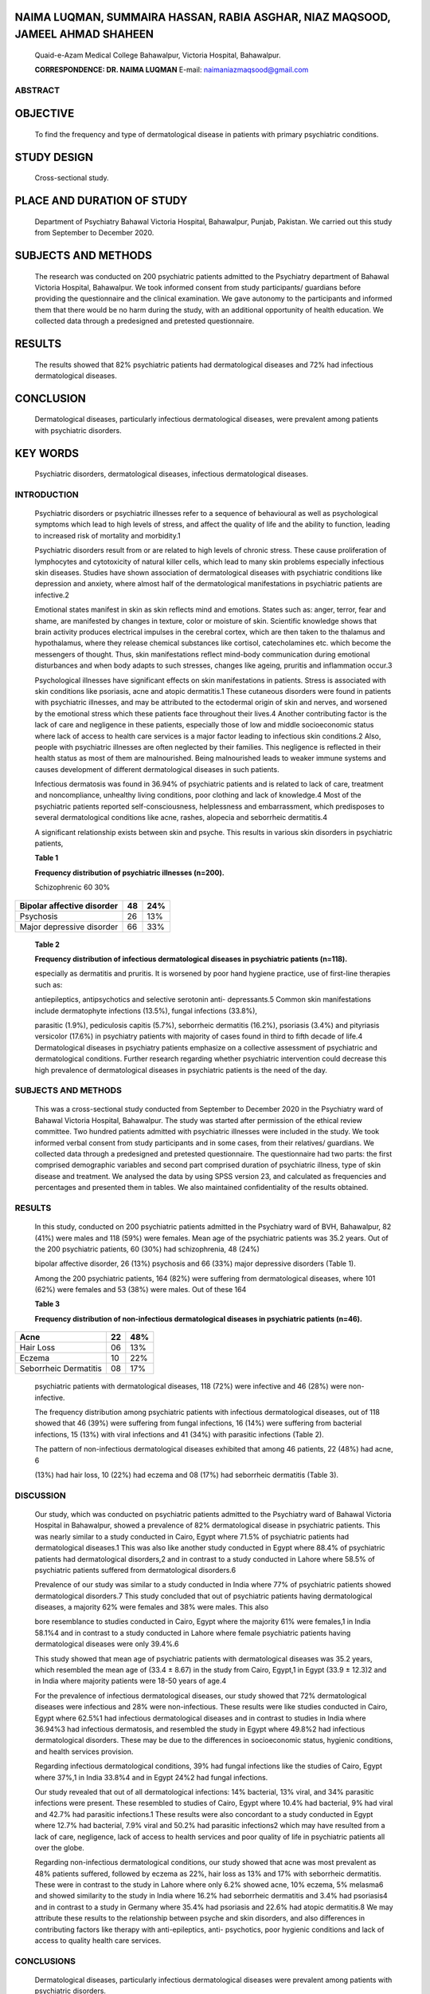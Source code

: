 NAIMA LUQMAN, SUMMAIRA HASSAN, RABIA ASGHAR, NIAZ MAQSOOD, JAMEEL AHMAD SHAHEEN
-------------------------------------------------------------------------------

   Quaid-e-Azam Medical College Bahawalpur, Victoria Hospital,
   Bahawalpur.

   **CORRESPONDENCE: DR. NAIMA LUQMAN** E-mail:
   naimaniazmaqsood@gmail.com

ABSTRACT
========

OBJECTIVE
---------

   To find the frequency and type of dermatological disease in patients
   with primary psychiatric conditions.

STUDY DESIGN
------------

   Cross-sectional study.

PLACE AND DURATION OF STUDY
---------------------------

   Department of Psychiatry Bahawal Victoria Hospital, Bahawalpur,
   Punjab, Pakistan. We carried out this study from September to
   December 2020.

SUBJECTS AND METHODS
--------------------

   The research was conducted on 200 psychiatric patients admitted to
   the Psychiatry department of Bahawal Victoria Hospital, Bahawalpur.
   We took informed consent from study participants/ guardians before
   providing the questionnaire and the clinical examination. We gave
   autonomy to the participants and informed them that there would be no
   harm during the study, with an additional opportunity of health
   education. We collected data through a predesigned and pretested
   questionnaire.

RESULTS
-------

   The results showed that 82% psychiatric patients had dermatological
   diseases and 72% had infectious dermatological diseases.

CONCLUSION
----------

   Dermatological diseases, particularly infectious dermatological
   diseases, were prevalent among patients with psychiatric disorders.

KEY WORDS
---------

   Psychiatric disorders, dermatological diseases, infectious
   dermatological diseases.

INTRODUCTION
============

   Psychiatric disorders or psychiatric illnesses refer to a sequence of
   behavioural as well as psychological symptoms which lead to high
   levels of stress, and affect the quality of life and the ability to
   function, leading to increased risk of mortality and morbidity.1

   Psychiatric disorders result from or are related to high levels of
   chronic stress. These cause proliferation of lymphocytes and
   cytotoxicity of natural killer cells, which lead to many skin
   problems especially infectious skin diseases. Studies have shown
   association of dermatological diseases with psychiatric conditions
   like depression and anxiety, where almost half of the dermatological
   manifestations in psychiatric patients are infective.2

   Emotional states manifest in skin as skin reflects mind and emotions.
   States such as: anger, terror, fear and shame, are manifested by
   changes in texture, color or moisture of skin. Scientific knowledge
   shows that brain activity produces electrical impulses in the
   cerebral cortex, which are then taken to the thalamus and
   hypothalamus, where they release chemical substances like cortisol,
   catecholamines etc. which become the messengers of thought. Thus,
   skin manifestations reflect mind-body communication during emotional
   disturbances and when body adapts to such stresses, changes like
   ageing, pruritis and inflammation occur.3

   Psychological illnesses have significant effects on skin
   manifestations in patients. Stress is associated with skin conditions
   like psoriasis, acne and atopic dermatitis.1 These cutaneous
   disorders were found in patients with psychiatric illnesses, and may
   be attributed to the ectodermal origin of skin and nerves, and
   worsened by the emotional stress which these patients face throughout
   their lives.4 Another contributing factor is the lack of care and
   negligence in these patients, especially those of low and middle
   socioeconomic status where lack of access to health care services is
   a major factor leading to infectious skin conditions.2 Also, people
   with psychiatric illnesses are often neglected by their families.
   This negligence is reflected in their health status as most of them
   are malnourished. Being malnourished leads to weaker immune systems
   and causes development of different dermatological diseases in such
   patients.

   Infectious dermatosis was found in 36.94% of psychiatric patients and
   is related to lack of care, treatment and noncompliance, unhealthy
   living conditions, poor clothing and lack of knowledge.4 Most of the
   psychiatric patients reported self-consciousness, helplessness and
   embarrassment, which predisposes to several dermatological conditions
   like acne, rashes, alopecia and seborrheic dermatitis.4

   A significant relationship exists between skin and psyche. This
   results in various skin disorders in psychiatric patients,

   **Table 1**

   **Frequency distribution of psychiatric illnesses (n=200).**

   Schizophrenic 60 30%

+----------------------------+---------------------+------------------+
| Bipolar affective disorder |    48               | 24%              |
+============================+=====================+==================+
| Psychosis                  |    26               | 13%              |
+----------------------------+---------------------+------------------+
| Major depressive disorder  |    66               | 33%              |
+----------------------------+---------------------+------------------+

..

   **Table 2**

   **Frequency distribution of infectious dermatological diseases in
   psychiatric patients (n=118).**

   especially as dermatitis and pruritis. It is worsened by poor hand
   hygiene practice, use of first-line therapies such as:

   antiepileptics, antipsychotics and selective serotonin anti-
   depressants.5 Common skin manifestations include dermatophyte
   infections (13.5%), fungal infections (33.8%),

   parasitic (1.9%), pediculosis capitis (5.7%), seborrheic dermatitis
   (16.2%), psoriasis (3.4%) and pityriasis versicolor (17.6%) in
   psychiatry patients with majority of cases found in third to fifth
   decade of life.4 Dermatological diseases in psychiatry patients
   emphasize on a collective assessment of psychiatric and
   dermatological conditions. Further research regarding whether
   psychiatric intervention could decrease this high prevalence of
   dermatological diseases in psychiatric patients is the need of the
   day.

.. _subjects-and-methods-1:

SUBJECTS AND METHODS
====================

   This was a cross-sectional study conducted from September to December
   2020 in the Psychiatry ward of Bahawal Victoria Hospital, Bahawalpur.
   The study was started after permission of the ethical review
   committee. Two hundred patients admitted with psychiatric illnesses
   were included in the study. We took informed verbal consent from
   study participants and in some cases, from their relatives/
   guardians. We collected data through a predesigned and pretested
   questionnaire. The questionnaire had two parts: the first comprised
   demographic variables and second part comprised duration of
   psychiatric illness, type of skin disease and treatment. We analysed
   the data by using SPSS version 23, and calculated as frequencies and
   percentages and presented them in tables. We also maintained
   confidentiality of the results obtained.

.. _results-1:

RESULTS
=======

   In this study, conducted on 200 psychiatric patients admitted in the
   Psychiatry ward of BVH, Bahawalpur, 82 (41%) were males and 118 (59%)
   were females. Mean age of the psychiatric patients was 35.2 years.
   Out of the 200 psychiatric patients, 60 (30%) had schizophrenia, 48
   (24%)

   bipolar affective disorder, 26 (13%) psychosis and 66 (33%) major
   depressive disorders (Table 1).

   Among the 200 psychiatric patients, 164 (82%) were suffering from
   dermatological diseases, where 101 (62%) were females and 53 (38%)
   were males. Out of these 164

   **Table 3**

   **Frequency distribution of non-infectious dermatological diseases in
   psychiatric patients (n=46).**

+---------------------------+----------------------+------------------+
|    Acne                   |    22                | 48%              |
+===========================+======================+==================+
|    Hair Loss              |    06                | 13%              |
+---------------------------+----------------------+------------------+
|    Eczema                 |    10                | 22%              |
+---------------------------+----------------------+------------------+
|    Seborrheic Dermatitis  |    08                | 17%              |
+---------------------------+----------------------+------------------+

..

   psychiatric patients with dermatological diseases, 118 (72%) were
   infective and 46 (28%) were non-infective.

   The frequency distribution among psychiatric patients with infectious
   dermatological diseases, out of 118 showed that 46 (39%) were
   suffering from fungal infections, 16 (14%) were suffering from
   bacterial infections, 15 (13%) with viral infections and 41 (34%)
   with parasitic infections (Table 2).

   The pattern of non-infectious dermatological diseases exhibited that
   among 46 patients, 22 (48%) had acne, 6

   (13%) had hair loss, 10 (22%) had eczema and 08 (17%) had seborrheic
   dermatitis (Table 3).

DISCUSSION
==========

   Our study, which was conducted on psychiatric patients admitted to
   the Psychiatry ward of Bahawal Victoria Hospital in Bahawalpur,
   showed a prevalence of 82% dermatological disease in psychiatric
   patients. This was nearly similar to a study conducted in Cairo,
   Egypt where 71.5% of psychiatric patients had dermatological
   diseases.1 This was also like another study conducted in Egypt where
   88.4% of psychiatric patients had dermatological disorders,2 and in
   contrast to a study conducted in Lahore where 58.5% of psychiatric
   patients suffered from dermatological disorders.6

   Prevalence of our study was similar to a study conducted in India
   where 77% of psychiatric patients showed dermatological disorders.7
   This study concluded that out of psychiatric patients having
   dermatological diseases, a majority 62% were females and 38% were
   males. This also

   bore resemblance to studies conducted in Cairo, Egypt where the
   majority 61% were females,1 in India 58.1%4 and in contrast to a
   study conducted in Lahore where female psychiatric patients having
   dermatological diseases were only 39.4%.6

   This study showed that mean age of psychiatric patients with
   dermatological diseases was 35.2 years, which resembled the mean age
   of (33.4 ± 8.67) in the study from Cairo, Egypt,1 in Egypt (33.9 ±
   12.3)2 and in India where majority patients were 18-50 years of age.4

   For the prevalence of infectious dermatological diseases, our study
   showed that 72% dermatological diseases were infectious and 28% were
   non-infectious. These results were like studies conducted in Cairo,
   Egypt where 62.5%1 had infectious dermatological diseases and in
   contrast to studies in India where 36.94%3 had infectious dermatosis,
   and resembled the study in Egypt where 49.8%2 had infectious
   dermatological disorders. These may be due to the differences in
   socioeconomic status, hygienic conditions, and health services
   provision.

   Regarding infectious dermatological conditions, 39% had fungal
   infections like the studies of Cairo, Egypt where 37%,1 in India
   33.8%4 and in Egypt 24%2 had fungal infections.

   Our study revealed that out of all dermatological infections: 14%
   bacterial, 13% viral, and 34% parasitic infections were present.
   These resembled to studies of Cairo, Egypt where 10.4% had bacterial,
   9% had viral and 42.7% had parasitic infections.1 These results were
   also concordant to a study conducted in Egypt where 12.7% had
   bacterial, 7.9% viral and 50.2% had parasitic infections2 which may
   have resulted from a lack of care, negligence, lack of access to
   health services and poor quality of life in psychiatric patients all
   over the globe.

   Regarding non-infectious dermatological conditions, our study showed
   that acne was most prevalent as 48% patients suffered, followed by
   eczema as 22%, hair loss as 13% and 17% with seborrheic dermatitis.
   These were in contrast to the study in Lahore where only 6.2% showed
   acne, 10% eczema, 5% melasma6 and showed similarity to the study in
   India where 16.2% had seborrheic dermatitis and 3.4% had psoriasis4
   and in contrast to a study in Germany where 35.4% had psoriasis and
   22.6% had atopic dermatitis.8 We may attribute these results to the
   relationship between psyche and skin disorders, and also differences
   in contributing factors like therapy with anti-epileptics, anti-
   psychotics, poor hygienic conditions and lack of access to quality
   health care services.

CONCLUSIONS
===========

   Dermatological diseases, particularly infectious dermatological
   diseases were prevalent among patients with psychiatric disorders.

Limitation and Recommendations
------------------------------

   Since this is a hospital-based clinical study conducted in a single
   centre, so it may not be a true representative of the burden of
   disease in the community. Therefore, it is recommended that a large
   study in the community may be conducted, in the light of the
   lifestyle and societal strata, along with related laboratory
   investigations.

REFERENCES
==========

1. Moftah NH, Kamel AM, Attia HM et al. Skin diseases in patients with
   primary psychiatric conditions: a hospital- based study. J Epidemiol
   Glob Health. 2013; 3(3): 131-38.

2. Abbass Mostafa AM, Salah H, Dos RW, EI-DIN Arafa AE. Dermatological
   diseases among patients with psychiatric disorders. Egypt J
   Psychiatr. 2018; 39(2): 53-56.

3. Azambuja RD. The heed of dermatologists, psychiatrists and
   psychologists joint care in Psychodermatology. Anais brasileiros de
   dermatologia. 2017; 92 (1): 63-71.

4. George A, Girisha BS, Rao S. A perspective study of cutaneous
   manifestations in primary psychiatric disorders in a tertiary care
   hospital. Indian Journal of Psychiatry. 2018; 60(2): 213- 216.

5. Lee HG, Stull C, Yosipovitch G. Psychiatric disorders and pruritus.
   Clinics in Dermatology. 2017; 35 (3): 273-280.

6. Qadir A, Butt G, Aamir I et al. Skin disorders in patients with
   primary psychiatric conditions. J. Pak. Assoc. Dermatol. 2015; 25(4):
   282-84.

7. Ummar S, Dorai BL, Ramanathan SA. Distressing cutaneous lesion among
   bipolar affective disorder patients on lithium therapy. A
   retrospective cross-sectional study. Indian J Psychiatry. 2016;
   58(4): 383-386.

8. Mavrogiorgou P, Mersmann C, Gerlach G et al. Skin diseases in
   patients with primary psychiatric disorders. Psychiatry Investig.
   2020; 17 (2): 157-162.

.. image:: media/image1.png
   :width: 3.41295in
   :height: 1.92281in
